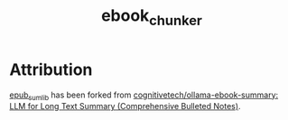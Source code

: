 #+TITLE: ebook_chunker

* Attribution
[[file:epub_sum_lib/][epub_sum_lib]] has been forked from [[https://github.com/cognitivetech/ollama-ebook-summary][cognitivetech/ollama-ebook-summary: LLM for Long Text Summary (Comprehensive Bulleted Notes)]].
